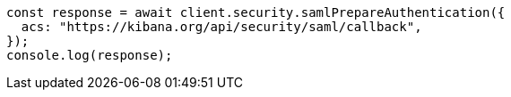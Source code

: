 // This file is autogenerated, DO NOT EDIT
// Use `node scripts/generate-docs-examples.js` to generate the docs examples

[source, js]
----
const response = await client.security.samlPrepareAuthentication({
  acs: "https://kibana.org/api/security/saml/callback",
});
console.log(response);
----
